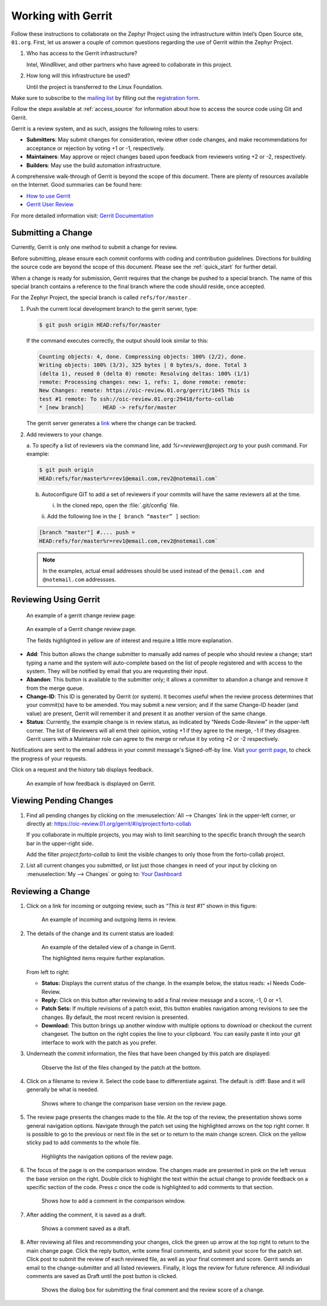 .. _gerrit:

Working with Gerrit
###################


Follow these instructions to collaborate on the Zephyr Project using
the infrastructure within Intel’s Open Source site, ``01.org``. First, let
us answer a couple of common questions regarding the use of Gerrit
within the Zephyr Project.

#. Who has access to the Gerrit infrastructure?

   Intel, WindRiver, and other partners who have agreed to collaborate
   in this project.

#. How long will this infrastructure be used?

   Until the project is transferred to the Linux Foundation.

Make sure to subscribe to the `mailing list`_ by filling out the
`registration form`_.

.. _registration form: https://lists.01.org/mailman/listinfo/foss-rtos-collab

.. _mailing list: foss-rtos-collab@lists.01.org

Follow the steps available at :ref:`access_source` for information about how to access the source
code using Git and Gerrit.

Gerrit is a review system, and as such, assigns the following roles to
users:

* **Submitters**: May submit changes for consideration, review other code
  changes, and make recommendations for acceptance or rejection by voting
  +1 or -1, respectively.
* **Maintainers**: May approve or reject changes based upon feedback from
  reviewers voting +2 or -2, respectively.
* **Builders**: May use the build automation infrastructure.

A comprehensive walk-through of Gerrit is beyond the scope of this
document. There are plenty of resources available on the Internet. Good
summaries can be found here:

* `How to use Gerrit <https://wiki.iotivity.org/how_to_use_gerrit_>`_
* `Gerrit User Review <https://gerrit-review.googlesource.com/Documentation/user-review-ui.html_>`_

For more detailed information visit: `Gerrit Documentation <http://gerrit-documentation.googlecode.com/svn/Documentation/2.6/intro-quick.html_>`_


Submitting a Change
*******************

Currently, Gerrit is only one method to submit a change for review.

Before submitting, please ensure each commit conforms with coding
and contribution guidelines. Directions for building the source code
are beyond the scope of this document. Please see the :ref:`quick_start`
for further detail.

When a change is ready for submission, Gerrit requires that the
change be pushed to a special branch. The name of this special branch
contains a reference to the final branch where the code should reside,
once accepted.

For the Zephyr Project, the special branch is called :literal:`refs/for/master` .

1. Push the current local development branch to the gerrit server, type:

   .. code-block:: bash

      $ git push origin HEAD:refs/for/master

   If the command executes correctly, the output should look similar to
   this:

   .. code-block:: bash

      Counting objects: 4, done. Compressing objects: 100% (2/2), done.
      Writing objects: 100% (3/3), 325 bytes | 0 bytes/s, done. Total 3
      (delta 1), reused 0 (delta 0) remote: Resolving deltas: 100% (1/1)
      remote: Processing changes: new: 1, refs: 1, done remote: remote:
      New Changes: remote: https://oic-review.01.org/gerrit/1045 This is
      test #1 remote: To ssh://oic-review.01.org:29418/forto-collab
      * [new branch]      HEAD -> refs/for/master

   The gerrit server generates a
   `link <https://oic-review.01.org/gerrit/1045>`_ where the change can be
   tracked.

2. Add reviewers to your change.

   a. To specify a list of reviewers via the command line, add
   *%r=reviewer@project.org* to your push command. For
   example:

   .. code-block:: bash

      $ git push origin
      HEAD:refs/for/master%r=rev1@email.com,rev2@notemail.com`


   b. Autoconfigure GIT to add a set of reviewers if your commits will
      have the same reviewers all at the time.

      i. In the cloned repo, open the :file:`.git/config` file.

      ii. Add the following line in the
      :literal:`[ branch “master” ]` section:

   .. code-block:: bash

         [branch "master"] #.... push =
         HEAD:refs/for/master%r=rev1@email.com,rev2@notemail.com`

   .. note::
      In the examples, actual email addresses should be used instead of the
      :literal:`@email.com and @notemail.com` addressses.

Reviewing Using Gerrit
**********************

 An example of a gerrit change review page:

.. figure:: figures/gerrit01.png
   :scale: 75 %
   :alt: Gerrit Review Page

   An example of a Gerrit change review page.

   The fields highlighted in yellow are of interest and require a
   little more explanation.


* **Add**: This button allows the change submitter to manually add names of
  people who should review a change; start typing a name and the system
  will auto-complete based on the list of people registered and with
  access to the system. They will be notified by email that you are
  requesting their input.

* **Abandon**: This button is available to the submitter only; it allows a
  committer to abandon a change and remove it from the merge queue.

* **Change-ID**: This ID is generated by Gerrit (or system). It becomes
  useful when the review process determines that your commit(s) have to
  be amended. You may submit a new version; and if the same Change-ID
  header (and value) are present, Gerrit will remember it and present
  it as another version of the same change.

* **Status**: Currently, the example change is in review status, as indicated
  by “Needs Code-Review” in the upper-left corner. The list of
  Reviewers will all emit their opinion, voting +1 if they agree to the
  merge, -1 if they disagree. Gerrit users with a Maintainer role can
  agree to the merge or refuse it by voting +2 or -2 respectively.

Notifications are sent to the email address in your commit message's
Signed-off-by line. Visit
`your gerrit page <https://oic-review.01.org/gerrit/#/dashboard/self>`_,
to check the progress of your requests.

Click on a request and the history tab displays feedback.

.. figure:: figures/gerrit02.png
   :scale: 75 %
   :alt: Gerrit Feedback Page

   An example of how feedback is displayed on Gerrit.

Viewing Pending Changes
***********************

1. Find all pending changes by clicking on the
   :menuselection:`All --> Changes` link in the upper-left corner, or
   directly at:
   `<https://oic-review.01.org/gerrit/#/q/project:forto-collab>`_

   If you collaborate in multiple projects, you may wish to limit searching to
   the specific branch through the search bar in the upper-right side.

   Add the filter *project:forto-collab* to limit the visible changes to
   only those from the forto-collab project.

2. List all current changes you submitted, or list just those changes in need
   of your input by clicking on :menuselection:`My --> Changes` or going to:
   `Your Dashboard <https://oic-review.01.org/gerrit/#/dashboard/self_>`_

Reviewing a Change
******************

1. Click on a link for incoming or outgoing review, such as
   *“This is test #1”* shown in this figure:

   .. figure:: figures/gerrit03.png
      :scale: 75 %
      :alt: Incoming and Outgoing Reviews

      An example of incoming and outgoing items in review.

2. The details of the change and its current status are loaded:

   .. figure:: figures/gerrit04.png
      :scale: 75 %
      :alt: Detailed View of a Change in Gerrit

      An example of the detailed view of a change in Gerrit.

      The highlighted items require further explanation.

   From left to right:

   * **Status:** Displays the current status of the change. In the
     example below, the status reads: +l Needs Code-Review.

   * **Reply:** Click on this button after reviewing to add a final
     review message and a score, -1, 0 or +1.

   * **Patch Sets:** If multiple revisions of a patch exist, this button
     enables navigation among revisions to see the changes. By default,
     the most recent revision is presented.

   * **Download:** This button brings up another window with multiple
     options to download or checkout the current changeset. The button on
     the right copies the line to your clipboard. You can easily paste it
     into your git interface to work with the patch as you prefer.

3. Underneath the commit information, the files that have been changed by
   this patch are displayed:

   .. figure:: figures/gerrit05.png
      :scale: 75 %
      :alt: Changed Files Example

      Observe the list of the files changed by the patch at the bottom.

4. Click on a filename to review it. Select the code base to differentiate
   against. The default is :diff: Base and it will generally be
   what is needed.

   .. figure:: figures/gerrit06.png
      :scale: 75 %
      :alt: Code Base Location

      Shows where to change the comparison base version on the review page.

5. The review page presents the changes made to the file. At the top of
   the review, the presentation shows some general navigation options.
   Navigate through the patch set using the highlighted arrows on the top
   right corner. It is possible to go to the previous or next file in the
   set or to return to the main change screen. Click on the yellow sticky
   pad to add comments to the whole file.

   .. figure:: figures/gerrit07.png
      :scale: 75 %
      :alt: Review Page Navigation Highlights

      Highlights the navigation options of the review page.


6. The focus of the page is on the comparison window. The changes made
   are presented in pink on the left versus the base version on the right.
   Double click to highlight the text within the actual change to provide
   feedback on a specific section of the code. Press *c* once the code is
   highlighted to add comments to that section.

   .. figure:: figures/gerrit08.png
      :scale: 75 %
      :alt: Commenting on a Code Section

      Shows how to add a comment in the comparison window.

7. After adding the comment, it is saved as a draft.

   .. figure:: figures/gerrit09.png
      :scale: 75 %
      :alt: Saved Comment as Draft

      Shows a comment saved as a draft.

8. After reviewing all files and recommending your changes, click the
   green up arrow at the top right to return to the main change page. Click
   the reply button, write some final comments, and submit your score for
   the patch set. Click post to submit the review of each reviewed file, as
   well as your final comment and score. Gerrit sends an email to the
   change-submitter and all listed reviewers. Finally, it logs the review
   for future reference. All individual comments are saved as Draft until
   the post button is clicked.

   .. figure:: figures/gerrit10.png
      :scale: 75 %
      :alt: Submitting the Final Comment and Review

      Shows the dialog box for submitting the final comment and the review
      score of a change.